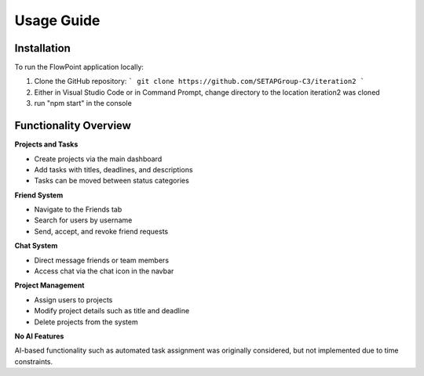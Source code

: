 
Usage Guide
===========

Installation
------------

To run the FlowPoint application locally:

1. Clone the GitHub repository:
   ```
   git clone https://github.com/SETAPGroup-C3/iteration2
   ```

2. Either in Visual Studio Code or in Command Prompt, change directory to the location iteration2 was cloned

3. run "npm start" in the console

Functionality Overview
----------------------

**Projects and Tasks**

- Create projects via the main dashboard
- Add tasks with titles, deadlines, and descriptions
- Tasks can be moved between status categories

**Friend System**

- Navigate to the Friends tab
- Search for users by username
- Send, accept, and revoke friend requests

**Chat System**

- Direct message friends or team members
- Access chat via the chat icon in the navbar

**Project Management**

- Assign users to projects
- Modify project details such as title and deadline
- Delete projects from the system

**No AI Features**

AI-based functionality such as automated task assignment was originally considered, but not implemented due to time constraints.

